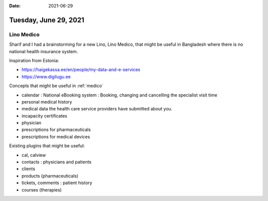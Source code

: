 :date: 2021-06-29

======================
Tuesday, June 29, 2021
======================

.. _medico:

Lino Medico
===========

Sharif and I had a brainstorming for a new Lino, Lino Medico, that might be
useful in Bangladesh where there is no national health insurance system.

Inspiration from Estonia:

- https://haigekassa.ee/en/people/my-data-and-e-services
- https://www.digilugu.ee

Concepts that might be useful in :ref:`medico`

- calendar : National eBooking system : Booking, changing and cancelling the specialist visit time
- personal medical history
- medical data the health care service providers have submitted about you.
- incapacity certificates
- physician
- prescriptions for pharmaceuticals
- prescriptions for medical devices

Existing plugins that might be useful:

- cal, calview
- contacts : physicians and patients
- clients
- products (pharmaceuticals)
- tickets, comments : patient history
- courses (therapies)
